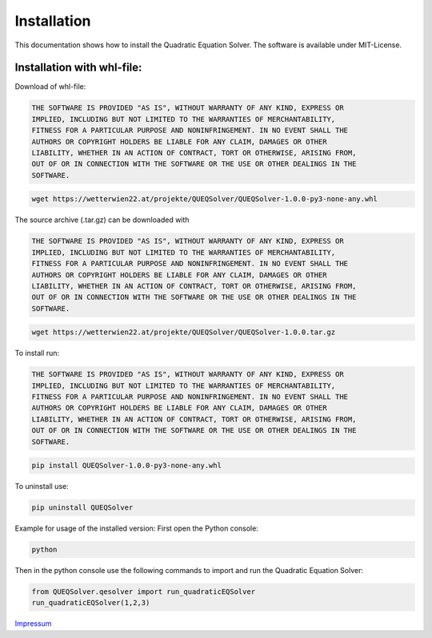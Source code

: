 .. _install:

Installation
=========================

This documentation shows how to install the Quadratic Equation Solver. The software is available under MIT-License.

Installation with whl-file:
-------------------------------------------

Download of whl-file:

.. raw:: html

    <style>
    .bold-code-block {
        font-family: monospace;
        background-color: #f0f0f0; /* typical code block background */
        display: block;
        padding: 10px;
        font-weight: bold;
    }
    </style>

.. rst-class:: bold-code-block

.. code-block:: text

    THE SOFTWARE IS PROVIDED "AS IS", WITHOUT WARRANTY OF ANY KIND, EXPRESS OR
    IMPLIED, INCLUDING BUT NOT LIMITED TO THE WARRANTIES OF MERCHANTABILITY,
    FITNESS FOR A PARTICULAR PURPOSE AND NONINFRINGEMENT. IN NO EVENT SHALL THE
    AUTHORS OR COPYRIGHT HOLDERS BE LIABLE FOR ANY CLAIM, DAMAGES OR OTHER
    LIABILITY, WHETHER IN AN ACTION OF CONTRACT, TORT OR OTHERWISE, ARISING FROM,
    OUT OF OR IN CONNECTION WITH THE SOFTWARE OR THE USE OR OTHER DEALINGS IN THE
    SOFTWARE.

.. code-block:: bash

    wget https://wetterwien22.at/projekte/QUEQSolver/QUEQSolver-1.0.0-py3-none-any.whl


The source archive (.tar.gz) can be downloaded with

.. raw:: html

    <style>
    .bold-code-block {
        font-family: monospace;
        background-color: #f0f0f0; /* typical code block background */
        display: block;
        padding: 10px;
        font-weight: bold;
    }
    </style>

.. rst-class:: bold-code-block

.. code-block:: text

    THE SOFTWARE IS PROVIDED "AS IS", WITHOUT WARRANTY OF ANY KIND, EXPRESS OR
    IMPLIED, INCLUDING BUT NOT LIMITED TO THE WARRANTIES OF MERCHANTABILITY,
    FITNESS FOR A PARTICULAR PURPOSE AND NONINFRINGEMENT. IN NO EVENT SHALL THE
    AUTHORS OR COPYRIGHT HOLDERS BE LIABLE FOR ANY CLAIM, DAMAGES OR OTHER
    LIABILITY, WHETHER IN AN ACTION OF CONTRACT, TORT OR OTHERWISE, ARISING FROM,
    OUT OF OR IN CONNECTION WITH THE SOFTWARE OR THE USE OR OTHER DEALINGS IN THE
    SOFTWARE.

.. code-block:: bash

    wget https://wetterwien22.at/projekte/QUEQSolver/QUEQSolver-1.0.0.tar.gz

To install run:

.. raw:: html

    <style>
    .bold-code-block {
        font-family: monospace;
        background-color: #f0f0f0; /* typical code block background */
        display: block;
        padding: 10px;
        font-weight: bold;
    }
    </style>

.. rst-class:: bold-code-block

.. code-block:: text

    THE SOFTWARE IS PROVIDED "AS IS", WITHOUT WARRANTY OF ANY KIND, EXPRESS OR
    IMPLIED, INCLUDING BUT NOT LIMITED TO THE WARRANTIES OF MERCHANTABILITY,
    FITNESS FOR A PARTICULAR PURPOSE AND NONINFRINGEMENT. IN NO EVENT SHALL THE
    AUTHORS OR COPYRIGHT HOLDERS BE LIABLE FOR ANY CLAIM, DAMAGES OR OTHER
    LIABILITY, WHETHER IN AN ACTION OF CONTRACT, TORT OR OTHERWISE, ARISING FROM,
    OUT OF OR IN CONNECTION WITH THE SOFTWARE OR THE USE OR OTHER DEALINGS IN THE
    SOFTWARE.


.. code-block:: bash

    pip install QUEQSolver-1.0.0-py3-none-any.whl

To uninstall use:

.. code-block:: bash

    pip uninstall QUEQSolver

Example for usage of the installed version:
First open the Python console:

.. code-block:: bash

    python

Then in the python console use the following commands to import and
run the Quadratic Equation Solver:

.. code-block:: python

    from QUEQSolver.qesolver import run_quadraticEQSolver
    run_quadraticEQSolver(1,2,3)

`Impressum <https://wetterwien22.at/impressum.html>`_
